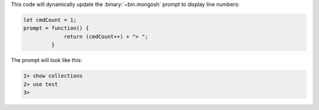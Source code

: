 This code will dynamically update the :binary:`~bin.mongosh` prompt
to display line numbers:

.. code-block:: javascript

   let cmdCount = 1;
   prompt = function() {
                return (cmdCount++) + "> ";
            }

The prompt will look like this:

.. code-block:: javascript

   1> show collections
   2> use test
   3>

